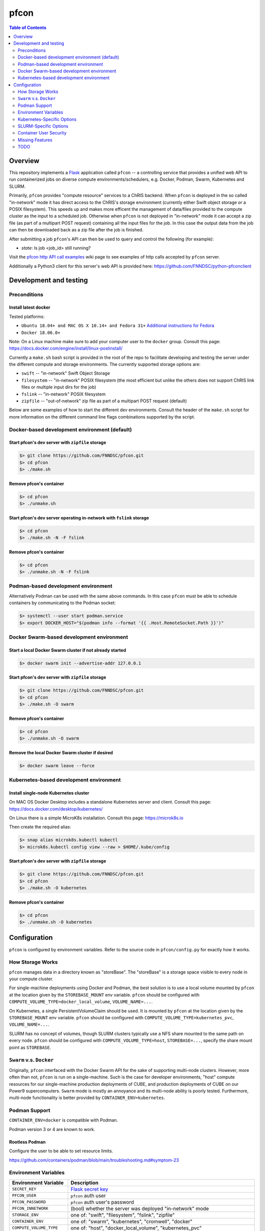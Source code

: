 ##################
pfcon |ChRIS logo|
##################

.. |ChRIS logo| image:: https://github.com/FNNDSC/ChRIS_ultron_backEnd/blob/master/docs/assets/logo_chris.png

.. image:: https://img.shields.io/docker/v/fnndsc/pfcon?sort=semver
    :alt: Docker Image Version
    :target: https://hub.docker.com/r/fnndsc/pfcon
.. image:: https://img.shields.io/github/license/fnndsc/pfcon
    :alt: MIT License
    :target: https://github.com/FNNDSC/pfcon/blob/master/LICENSE
.. image:: https://github.com/fnndsc/pfcon/workflows/CI/badge.svg
    :alt: Github Actions
    :target: https://github.com/fnndsc/pfcon/actions
.. image:: https://img.shields.io/github/last-commit/fnndsc/pfcon.svg
    :alt: Last Commit  
    

.. contents:: Table of Contents
    :depth: 2


********
Overview
********

This repository implements a `Flask`_ application called ``pfcon`` -- a controlling service that provides
a unified web API to run containerized jobs on diverse compute environments/schedulers, e.g. Docker, Podman,
Swarm, Kubernetes and SLURM.

.. _`Flask`: https://flask-restful.readthedocs.io/

Primarily, ``pfcon`` provides "compute resource" services to a ChRIS backend. When ``pfcon`` is deployed
in the so called "in-network" mode it has direct access to the ChRIS's storage environment (currently either
Swift object storage or a POSIX filesystem). This speeds up and makes more efficent the management of data/files
provided  to the compute cluster as the input to a scheduled job. Otherwise when ``pfcon`` is not deployed in
"in-network" mode it can accept a zip file (as part of a multipart POST request) containing all the input files
for the job. In this case the output data from the job can then be downloaded back as a zip file after the job
is finished.

After submitting a job ``pfcon``'s API can then be used to query and control the following (for example):

- *state*: Is job <job_id> still running?

Visit the `pfcon http API call examples`_ wiki page to see examples of http calls accepted by ``pfcon`` server.

.. _`pfcon http API call examples`: https://github.com/FNNDSC/pfcon/wiki/pfcon-http-API-call-examples

Additionally a Python3 client for this server's web API is provided here: https://github.com/FNNDSC/python-pfconclient


***********************
Development and testing
***********************

Preconditions
=============

Install latest docker
---------------------

Tested platforms:

* ``Ubuntu 18.04+ and MAC OS X 10.14+ and Fedora 31+`` `Additional instructions for Fedora <https://github.com/mairin/ChRIS_store/wiki/Getting-the-ChRIS-Store-to-work-on-Fedora>`_
* ``Docker 18.06.0+``

Note: On a Linux machine make sure to add your computer user to the ``docker`` group.
Consult this page: https://docs.docker.com/engine/install/linux-postinstall/

Currently a ``make.sh`` bash script is provided in the root of the repo to facilitate developing and testing the server under the
different compute and storage environments. The currently supported storage options are:

- ``swift`` -- "in-network" Swift Object Storage
- ``filesystem`` -- "in-network" POSIX filesystem (the most efficient but unlike the others does not support ChRIS link files or multiple input dirs for the job)
- ``fslink`` -- "in-network" POSIX filesystem
- ``zipfile`` -- "out-of-network" zip file as part of a multipart POST request (default)

Below are some examples of how to start the different dev environments. Consult the header of the ``make.sh`` script for more
information on the different command line flags combinations supported by the script.

Docker-based development environment (default)
==============================================

Start pfcon's dev server with ``zipfile`` storage
-------------------------------------------------

.. code-block:: bash

    $> git clone https://github.com/FNNDSC/pfcon.git
    $> cd pfcon
    $> ./make.sh

Remove pfcon's container
------------------------

.. code-block:: bash

    $> cd pfcon
    $> ./unmake.sh

Start pfcon's dev server operating in-network with ``fslink`` storage
---------------------------------------------------------------------

.. code-block:: bash

    $> cd pfcon
    $> ./make.sh -N -F fslink

Remove pfcon's container
------------------------

.. code-block:: bash

    $> cd pfcon
    $> ./unmake.sh -N -F fslink


Podman-based development environment
====================================

Alternatively Podman can be used with the same above commands. In this case ``pfcon`` must be able to schedule
containers by communicating to the Podman socket:

.. code-block:: bash

    $> systemctl --user start podman.service
    $> export DOCKER_HOST="$(podman info --format '{{ .Host.RemoteSocket.Path }}')"


Docker Swarm-based development environment
==========================================

Start a local Docker Swarm cluster if not already started
---------------------------------------------------------

.. code-block:: bash

    $> docker swarm init --advertise-addr 127.0.0.1

Start pfcon's dev server with ``zipfile`` storage
-------------------------------------------------

.. code-block:: bash

    $> git clone https://github.com/FNNDSC/pfcon.git
    $> cd pfcon
    $> ./make.sh -O swarm

Remove pfcon's container
------------------------

.. code-block:: bash

    $> cd pfcon
    $> ./unmake.sh -O swarm

Remove the local Docker Swarm cluster if desired
------------------------------------------------

.. code-block:: bash

    $> docker swarm leave --force


Kubernetes-based development environment
========================================

Install single-node Kubernetes cluster
--------------------------------------

On MAC OS Docker Desktop includes a standalone Kubernetes server and client.
Consult this page: https://docs.docker.com/desktop/kubernetes/

On Linux there is a simple MicroK8s installation. Consult this page: https://microk8s.io

Then create the required alias:

.. code-block:: bash

    $> snap alias microk8s.kubectl kubectl
    $> microk8s.kubectl config view --raw > $HOME/.kube/config


Start pfcon's dev server with ``zipfile`` storage
-------------------------------------------------

.. code-block:: bash

    $> git clone https://github.com/FNNDSC/pfcon.git
    $> cd pfcon
    $> ./make.sh -O kubernetes

Remove pfcon's container
------------------------

.. code-block:: bash

    $> cd pfcon
    $> ./unmake.sh -O kubernetes


*************
Configuration
*************

``pfcon`` is configured by environment variables.
Refer to the source code in ``pfcon/config.py`` for exactly how it works.


How Storage Works
=================

``pfcon`` manages data in a directory known as "storeBase".
The "storeBase" is a storage space visible to every node in your compute cluster.

For single-machine deployments using Docker and Podman, the best solution is to use a local volume mounted
by ``pfcon`` at the location given by the ``STOREBASE_MOUNT`` env variable.
``pfcon`` should be configured with ``COMPUTE_VOLUME_TYPE=docker_local_volume``, ``VOLUME_NAME=...``.

On Kubernetes, a single PersistentVolumeClaim should be used. It is mounted by ``pfcon`` at the location
given by the ``STOREBASE_MOUNT`` env variable.
``pfcon`` should be configured with ``COMPUTE_VOLUME_TYPE=kubernetes_pvc``, ``VOLUME_NAME=...``.

SLURM has no concept of volumes, though SLURM clusters typically use a NFS share mounted to the same path
on every node.
``pfcon`` should be configured with ``COMPUTE_VOLUME_TYPE=host``, ``STOREBASE=...``, specify the share mount point
as ``STOREBASE``.


``Swarm`` v.s. ``Docker``
=========================

Originally, ``pfcon`` interfaced with the Docker Swarm API for the sake of supporting multi-node clusters.
However, more often than not, ``pfcon`` is run on a single-machine. Such is the case for developer
environments, "host" compute resources for our single-machine production deployments of CUBE,
and production deployments of CUBE on our Power9 supercomputers. ``Swarm`` mode is mostly an annoyance
and its multi-node ability is poorly tested. Furthermore, multi-node functionality is
better provided by ``CONTAINER_ENV=kubernetes``.


Podman Support
==============

``CONTAINER_ENV=docker`` is compatible with Podman.

Podman version 3 or 4 are known to work.

Rootless Podman
---------------

Configure the user to be able to set resource limits.

https://github.com/containers/podman/blob/main/troubleshooting.md#symptom-23


Environment Variables
=====================

============================== ===========================================================
Environment Variable           Description
============================== ===========================================================
``SECRET_KEY``                 `Flask secret key`_
``PFCON_USER``                  ``pfcon`` auth user
``PFCON_PASSWORD``              ``pfcon`` auth user's password
``PFCON_INNETWORK``             (bool) whether the server was deployed "in-network" mode
``STORAGE_ENV``                 one of: "swift", "filesystem", "fslink", "zipfile"
``CONTAINER_ENV``               one of: "swarm", "kubernetes", "cromwell", "docker"
``COMPUTE_VOLUME_TYPE``         | one of: "host", "docker_local_volume", "kubernetes_pvc"
``STOREBASE``                   where job data is stored, valid when ``COMPUTE_VOLUME_TYPE=host``, conflicts with ``VOLUME_NAME``
``VOLUME_NAME``                 name of data volume, valid when ``COMPUTE_VOLUME_TYPE=docker_local_volume`` or ``COMPUTE_VOLUME_TYPE=kubernetes_pvc`
``PFCON_SELECTOR``              label on the pfcon container, may be specified for pfcon to self-discover ``VOLUME_NAME`` (default: ``org.chrisproject.role=pfcon`
``CONTAINER_USER``              Set job container user in the form ``UID:GID``, may be a range for random values
``ENABLE_HOME_WORKAROUND``      If set to "yes" then set job environment variable ``HOME=/tmp``
``SHM_SIZE``                    Size of ``/dev/shm`` in mebibytes. (Supported only in Docker, Podman, and Kubernetes.)
``JOB_LABELS``                  CSV list of key=value pairs, labels to apply to container jobs
``JOB_LOGS_TAIL``               (int) maximum size of job logs
``IGNORE_LIMITS``               If set to "yes" then do not set resource limits on container jobs (for making things work without effort)
``REMOVE_JOBS``                 If set to "no" then pfcon will not delete jobs (for debugging)
============================== ===========================================================

.. _`Flask secret key`: https://flask.palletsprojects.com/en/2.1.x/config/#SECRET_KEY


``COMPUTE_VOLUME_TYPE=host``
----------------------------

When ``COMPUTE_VOLUME_TYPE=host``, then specify ``STOREBASE`` as a mount point path on the host(s).

``COMPUTE_VOLUME_TYPE=docker_local_volume``
-------------------------------------------

For single-machine instances, use a Docker/Podman local volume as the "storeBase."
The volume should exist prior to the start of ``pfcon``. It can be identified one of two ways:

- Manually, by passing the volume name to the variable ``VOLUME_NAME``
- Automatically: ``pfcon`` inspects a container with the label ``org.chrisproject.role=pfcon``
  and selects the mountpoint of the bind to the ``STOREBASE_MOUNT`` env variable

``COMPUTE_VOLUME_TYPE=kubernetes_pvc``
--------------------------------------

When ``COMPUTE_VOLUME_TYPE=kubernetes_pvc``, then ``VOLUME_NAME`` must be the name of a
``PersistentVolumeClaim`` configured as ``ReadWriteMany``.

In cases where the volume is only writable to a specific UNIX user,
such as a NFS-backed volume, ``CONTAINER_USER`` can be used as a workaround.

Kubernetes-Specific Options
===========================

Applicable when ``CONTAINER_ENV=kubernetes``

============================== ===========================================================
Environment Variable           Description
============================== ===========================================================
``JOB_NAMESPACE``              Kubernetes namespace for created jobs
``NODE_SELECTOR``              Pod ``nodeSelector``
============================== ===========================================================


SLURM-Specific Options
======================

Applicable when ``CONTAINER_ENV=cromwell``

============================== ===========================================================
Environment Variable           Description
============================== ===========================================================
``CROMWELL_URL``               Cromwell URL
``TIMELIMIT_MINUTES``          SLURM job time limit
============================== ===========================================================

For how it works, see https://github.com/FNNDSC/pman/wiki/Cromwell


Container User Security
=======================

Setting an arbitrary container user, e.g. with ``CONTAINER_USER=123456:123456``,
increases security but will cause (unsafely written) ChRIS plugins to fail.
In some cases, ``ENABLE_HOME_WORKAROUND=yes`` can get the plugin to work without having to change its code.

It is possible to use a random container user with ``CONTAINER_USER=1000000000-2147483647:1000000000-2147483647``
however considering that ``pfcon``'s UID never changes, this will cause everything to break.


Missing Features
================

``pfcon``'s configuration has gotten messy over the years because it attempts to provide an interface
across vastly different systems. Some mixing-and-matching of options are unsupported:

- ``IGNORE_LIMITS=yes`` only works with ``CONTAINER_ENV=docker`` (or podman).
- ``JOB_LABELS=...`` only works with ``CONTAINER_ENV=docker`` (or podman) and ``CONTAINER_ENV=kubernetes``.
- ``CONTAINER_USER`` does not work with ``CONTAINER_ENV=cromwell``
- ``CONTAINER_ENV=cromwell`` does not forward environment variables.
- ``COMPUTE_VOLUME_TYPE=host`` is not supported for Kubernetes


TODO
====

- [ ] Dev environment and testing for Kubernetes and SLURM.
